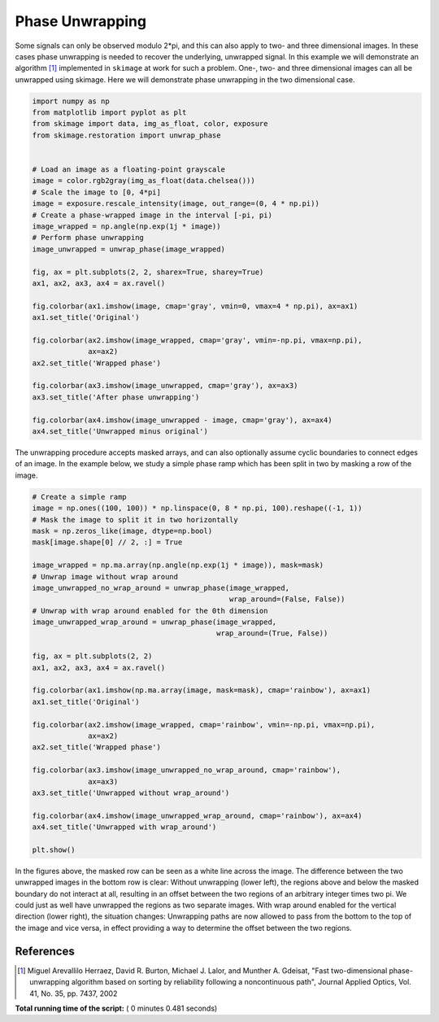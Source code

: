 

.. _sphx_glr_auto_examples_filters_plot_phase_unwrap.py:


================
Phase Unwrapping
================

Some signals can only be observed modulo 2*pi, and this can also apply to
two- and three dimensional images. In these cases phase unwrapping is
needed to recover the underlying, unwrapped signal. In this example we will
demonstrate an algorithm [1]_ implemented in ``skimage`` at work for such a
problem. One-, two- and three dimensional images can all be unwrapped using
skimage. Here we will demonstrate phase unwrapping in the two dimensional case.



.. code-block:: python


    import numpy as np
    from matplotlib import pyplot as plt
    from skimage import data, img_as_float, color, exposure
    from skimage.restoration import unwrap_phase


    # Load an image as a floating-point grayscale
    image = color.rgb2gray(img_as_float(data.chelsea()))
    # Scale the image to [0, 4*pi]
    image = exposure.rescale_intensity(image, out_range=(0, 4 * np.pi))
    # Create a phase-wrapped image in the interval [-pi, pi)
    image_wrapped = np.angle(np.exp(1j * image))
    # Perform phase unwrapping
    image_unwrapped = unwrap_phase(image_wrapped)

    fig, ax = plt.subplots(2, 2, sharex=True, sharey=True)
    ax1, ax2, ax3, ax4 = ax.ravel()

    fig.colorbar(ax1.imshow(image, cmap='gray', vmin=0, vmax=4 * np.pi), ax=ax1)
    ax1.set_title('Original')

    fig.colorbar(ax2.imshow(image_wrapped, cmap='gray', vmin=-np.pi, vmax=np.pi),
                 ax=ax2)
    ax2.set_title('Wrapped phase')

    fig.colorbar(ax3.imshow(image_unwrapped, cmap='gray'), ax=ax3)
    ax3.set_title('After phase unwrapping')

    fig.colorbar(ax4.imshow(image_unwrapped - image, cmap='gray'), ax=ax4)
    ax4.set_title('Unwrapped minus original')





.. image:: /auto_examples/filters/images/sphx_glr_plot_phase_unwrap_001.png
    :align: center




The unwrapping procedure accepts masked arrays, and can also optionally
assume cyclic boundaries to connect edges of an image. In the example below,
we study a simple phase ramp which has been split in two by masking
a row of the image.



.. code-block:: python


    # Create a simple ramp
    image = np.ones((100, 100)) * np.linspace(0, 8 * np.pi, 100).reshape((-1, 1))
    # Mask the image to split it in two horizontally
    mask = np.zeros_like(image, dtype=np.bool)
    mask[image.shape[0] // 2, :] = True

    image_wrapped = np.ma.array(np.angle(np.exp(1j * image)), mask=mask)
    # Unwrap image without wrap around
    image_unwrapped_no_wrap_around = unwrap_phase(image_wrapped,
                                                  wrap_around=(False, False))
    # Unwrap with wrap around enabled for the 0th dimension
    image_unwrapped_wrap_around = unwrap_phase(image_wrapped,
                                               wrap_around=(True, False))

    fig, ax = plt.subplots(2, 2)
    ax1, ax2, ax3, ax4 = ax.ravel()

    fig.colorbar(ax1.imshow(np.ma.array(image, mask=mask), cmap='rainbow'), ax=ax1)
    ax1.set_title('Original')

    fig.colorbar(ax2.imshow(image_wrapped, cmap='rainbow', vmin=-np.pi, vmax=np.pi),
                 ax=ax2)
    ax2.set_title('Wrapped phase')

    fig.colorbar(ax3.imshow(image_unwrapped_no_wrap_around, cmap='rainbow'),
                 ax=ax3)
    ax3.set_title('Unwrapped without wrap_around')

    fig.colorbar(ax4.imshow(image_unwrapped_wrap_around, cmap='rainbow'), ax=ax4)
    ax4.set_title('Unwrapped with wrap_around')

    plt.show()





.. image:: /auto_examples/filters/images/sphx_glr_plot_phase_unwrap_002.png
    :align: center




In the figures above, the masked row can be seen as a white line across
the image. The difference between the two unwrapped images in the bottom row
is clear: Without unwrapping (lower left), the regions above and below the
masked boundary do not interact at all, resulting in an offset between the
two regions of an arbitrary integer times two pi. We could just as well have
unwrapped the regions as two separate images. With wrap around enabled for the
vertical direction (lower right), the situation changes: Unwrapping paths are
now allowed to pass from the bottom to the top of the image and vice versa, in
effect providing a way to determine the offset between the two regions.

References
----------

.. [1] Miguel Arevallilo Herraez, David R. Burton, Michael J. Lalor,
       and Munther A. Gdeisat, "Fast two-dimensional phase-unwrapping
       algorithm based on sorting by reliability following a noncontinuous
       path", Journal Applied Optics, Vol. 41, No. 35, pp. 7437, 2002


**Total running time of the script:** ( 0 minutes  0.481 seconds)



.. only :: html

 .. container:: sphx-glr-footer


  .. container:: sphx-glr-download

     :download:`Download Python source code: plot_phase_unwrap.py <plot_phase_unwrap.py>`



  .. container:: sphx-glr-download

     :download:`Download Jupyter notebook: plot_phase_unwrap.ipynb <plot_phase_unwrap.ipynb>`


.. only:: html

 .. rst-class:: sphx-glr-signature

    `Gallery generated by Sphinx-Gallery <https://sphinx-gallery.readthedocs.io>`_
